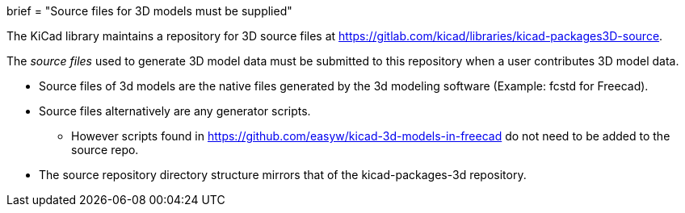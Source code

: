 +++
brief = "Source files for 3D models must be supplied"
+++

The KiCad library maintains a repository for 3D source files at link:https://gitlab.com/kicad/libraries/kicad-packages3D-source[https://gitlab.com/kicad/libraries/kicad-packages3D-source].

The _source files_ used to generate 3D model data must be submitted to this repository when a user contributes 3D model data.

* Source files of 3d models are the native files generated by the 3d modeling software (Example: fcstd for Freecad).

* Source files alternatively are any generator scripts. 
** However scripts found in link:https://github.com/easyw/kicad-3d-models-in-freecad[https://github.com/easyw/kicad-3d-models-in-freecad] do not need to be added to the source repo.

* The source repository directory structure mirrors that of the kicad-packages-3d repository.
